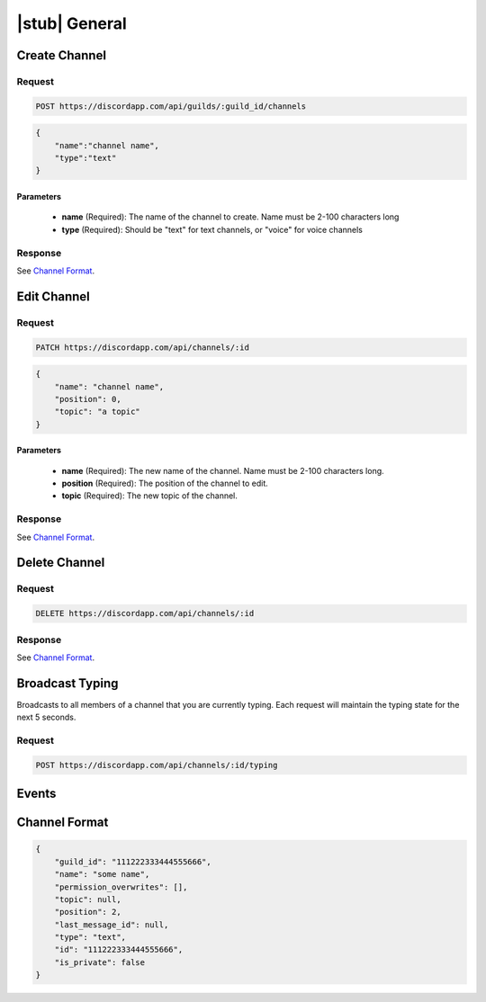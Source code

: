 |stub| General
==============

Create Channel
--------------

Request
~~~~~~~

.. code-block:: http

    POST https://discordapp.com/api/guilds/:guild_id/channels

.. code-block:: json

    {
        "name":"channel name",
        "type":"text"
    }

Parameters
^^^^^^^^^^

    - **name** (Required): The name of the channel to create. Name must be 2-100 characters long
    - **type** (Required): Should be "text" for text channels, or "voice" for voice channels

Response
~~~~~~~~

See `Channel Format`_.



Edit Channel
------------

Request
~~~~~~~

.. code-block:: http

    PATCH https://discordapp.com/api/channels/:id

.. code-block:: json

    {
        "name": "channel name",
        "position": 0,
        "topic": "a topic"
    }

Parameters
^^^^^^^^^^

    - **name** (Required): The new name of the channel. Name must be 2-100 characters long.
    - **position** (Required): The position of the channel to edit.
    - **topic** (Required): The new topic of the channel.

Response
~~~~~~~~

See `Channel Format`_.



Delete Channel
--------------

Request
~~~~~~~

.. code-block:: http

    DELETE https://discordapp.com/api/channels/:id

Response
~~~~~~~~

See `Channel Format`_.



Broadcast Typing
----------------

Broadcasts to all members of a channel that you are currently typing. Each request will maintain the typing state for the next 5 seconds.

Request
~~~~~~~

.. code-block:: http

    POST https://discordapp.com/api/channels/:id/typing



Events
------



Channel Format
--------------

.. code-block:: json

    {
        "guild_id": "111222333444555666",
        "name": "some name",
        "permission_overwrites": [],
        "topic": null,
        "position": 2,
        "last_message_id": null,
        "type": "text",
        "id": "111222333444555666",
        "is_private": false
    }